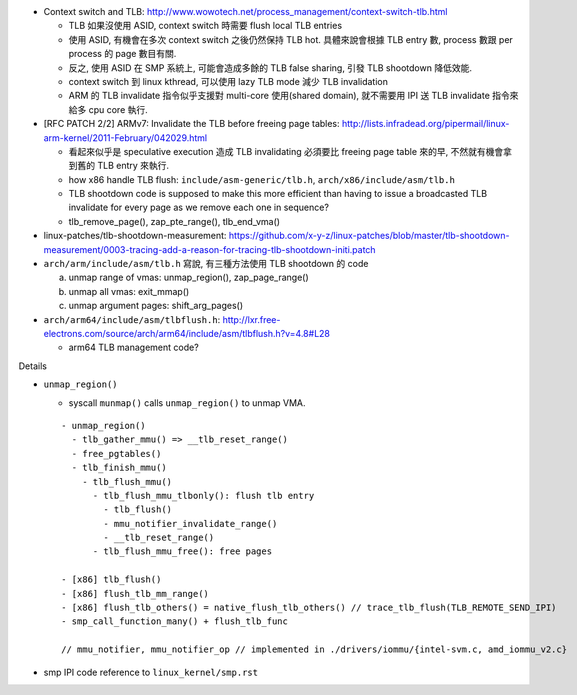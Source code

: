 - Context switch and TLB: http://www.wowotech.net/process_management/context-switch-tlb.html

  - TLB 如果沒使用 ASID, context switch 時需要 flush local TLB entries
  - 使用 ASID, 有機會在多次 context switch 之後仍然保持 TLB hot. 具體來說會根據 TLB entry 數, process 數跟 per process 的 page 數目有關.
  - 反之, 使用 ASID 在 SMP 系統上, 可能會造成多餘的 TLB false sharing, 引發 TLB shootdown 降低效能.
  - context switch 到 linux kthread, 可以使用 lazy TLB mode 減少 TLB invalidation
  - ARM 的 TLB invalidate 指令似乎支援對 multi-core 使用(shared domain), 就不需要用 IPI 送 TLB invalidate 指令來給多 cpu core 執行.

- [RFC PATCH 2/2] ARMv7: Invalidate the TLB before freeing page tables: http://lists.infradead.org/pipermail/linux-arm-kernel/2011-February/042029.html

  - 看起來似乎是 speculative execution 造成 TLB invalidating 必須要比 freeing page table 來的早, 不然就有機會拿到舊的 TLB entry 來執行.
  - how x86 handle TLB flush: ``include/asm-generic/tlb.h``, ``arch/x86/include/asm/tlb.h``
  - TLB shootdown code is supposed to make this more efficient than 
    having to issue a broadcasted TLB invalidate for every page as we remove each one in sequence?
  - tlb_remove_page(), zap_pte_range(), tlb_end_vma()

- linux-patches/tlb-shootdown-measurement: https://github.com/x-y-z/linux-patches/blob/master/tlb-shootdown-measurement/0003-tracing-add-a-reason-for-tracing-tlb-shootdown-initi.patch

- ``arch/arm/include/asm/tlb.h`` 寫說, 有三種方法使用 TLB shootdown 的 code
  
  a. unmap range of vmas: unmap_region(), zap_page_range()
  b. unmap all vmas: exit_mmap()
  c. unmap argument pages: shift_arg_pages()

- ``arch/arm64/include/asm/tlbflush.h``: http://lxr.free-electrons.com/source/arch/arm64/include/asm/tlbflush.h?v=4.8#L28

  - arm64 TLB management code?

Details

- ``unmap_region()``

  - syscall ``munmap()`` calls ``unmap_region()`` to unmap VMA.
  ::

    - unmap_region()
      - tlb_gather_mmu() => __tlb_reset_range()
      - free_pgtables()
      - tlb_finish_mmu()
        - tlb_flush_mmu()
          - tlb_flush_mmu_tlbonly(): flush tlb entry
            - tlb_flush()
            - mmu_notifier_invalidate_range()
            - __tlb_reset_range()
          - tlb_flush_mmu_free(): free pages

    - [x86] tlb_flush()
    - [x86] flush_tlb_mm_range()
    - [x86] flush_tlb_others() = native_flush_tlb_others() // trace_tlb_flush(TLB_REMOTE_SEND_IPI)
    - smp_call_function_many() + flush_tlb_func

    // mmu_notifier, mmu_notifier_op // implemented in ./drivers/iommu/{intel-svm.c, amd_iommu_v2.c}

- smp IPI code reference to ``linux_kernel/smp.rst``
